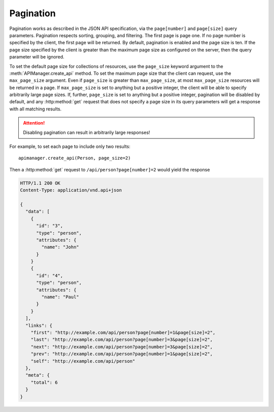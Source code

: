 Pagination
==========

Pagination works as described in the JSON API specification, via the
``page[number]`` and ``page[size]`` query parameters. Pagination respects
sorting, grouping, and filtering. The first page is page one. If no page number
is specified by the client, the first page will be returned. By default,
pagination is enabled and the page size is ten. If the page size specified by
the client is greater than the maximum page size as configured on the server,
then the query parameter will be ignored.

To set the default page size for collections of resources, use the
``page_size`` keyword argument to the :meth:`APIManager.create_api` method.  To
set the maximum page size that the client can request, use the
``max_page_size`` argument. Even if ``page_size`` is greater than
``max_page_size``, at most ``max_page_size`` resources will be returned in a
page. If ``max_page_size`` is set to anything but a positive integer, the
client will be able to specify arbitrarily large page sizes. If, further,
``page_size`` is set to anything but a positive integer, pagination will be
disabled by default, and any :http:method:`get` request that does not specify a
page size in its query parameters will get a response with all matching
results.

.. attention::

   Disabling pagination can result in arbitrarily large responses!

For example, to set each page to include only two results::

    apimanager.create_api(Person, page_size=2)

Then a :http:method:`get` request to ``/api/person?page[number]=2`` would yield
the response

.. sourcecode:: http

   HTTP/1.1 200 OK
   Content-Type: application/vnd.api+json

   {
     "data": [
       {
         "id": "3",
         "type": "person",
         "attributes": {
           "name": "John"
         }
       }
       {
         "id": "4",
         "type": "person",
         "attributes": {
           "name": "Paul"
         }
       }
     ],
     "links": {
       "first": "http://example.com/api/person?page[number]=1&page[size]=2",
       "last": "http://example.com/api/person?page[number]=3&page[size]=2",
       "next": "http://example.com/api/person?page[number]=3&page[size]=2",
       "prev": "http://example.com/api/person?page[number]=1&page[size]=2",
       "self": "http://example.com/api/person"
     },
     "meta": {
       "total": 6
     }
   }
